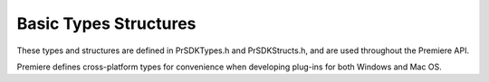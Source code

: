 .. _universals/basic-types-structures:

Basic Types Structures
################################################################################

These types and structures are defined in PrSDKTypes.h and PrSDKStructs.h, and are used throughout the Premiere API.

Premiere defines cross-platform types for convenience when developing plug-ins for both Windows and Mac OS.

+----------------------------------------+--------------------------------------------------------------------------------------------------------------+
|                **Name**                |                                               **Description**                                                |
+========================================+==============================================================================================================+
| ``prColor``                            | An unsigned 32-bit integer that stores an RGB color.                                                         |
|                                        |                                                                                                              |
|                                        | This type is useful for the 8-bpc colors retrieved by the color picker in a video effect or transition.      |
|                                        |                                                                                                              |
|                                        | Color channels are stored as BGRA, in order of increasing memory address from left to right.                 |
+----------------------------------------+--------------------------------------------------------------------------------------------------------------+
| ``prWnd``                              | A Windows ``HWND`` or Mac OS ``NSView*``                                                                     |
+----------------------------------------+--------------------------------------------------------------------------------------------------------------+
| ``prParentWnd``                        | A Windows ``HWND`` or Mac OS ``NSWindow*``                                                                   |
+----------------------------------------+--------------------------------------------------------------------------------------------------------------+
| ``prOffscreen``                        | A Windows ``HDC``                                                                                            |
+----------------------------------------+--------------------------------------------------------------------------------------------------------------+
| ``prRect``                             | A Windows ``RECT`` or Mac OS ``Rect``.                                                                       |
|                                        |                                                                                                              |
|                                        | Use the utility function pr­ ``SetRect`` to set the dimensions of a ``prRect`` struct.                         |
|                                        |                                                                                                              |
|                                        | This should be used because Mac OS ``Rect`` members have a different ordering than Windows ``RECT`` members. |
+----------------------------------------+--------------------------------------------------------------------------------------------------------------+
| ``prFloatRect``                        | ::                                                                                                           |
|                                        |                                                                                                              |
|                                        |   typedef struct {                                                                                           |
|                                        |     float left;                                                                                              |
|                                        |     float top;                                                                                               |
|                                        |     float right;                                                                                             |
|                                        |     float bottom;                                                                                            |
|                                        |   } prFloatRect;                                                                                             |
+----------------------------------------+--------------------------------------------------------------------------------------------------------------+
| ``prRgn``                              | A Windows ``HRGN``                                                                                           |
+----------------------------------------+--------------------------------------------------------------------------------------------------------------+
| ``prPoint``, ``LongPoint``             | ::                                                                                                           |
|                                        |                                                                                                              |
|                                        |   typedef struct {                                                                                           |
|                                        |     csSDK_int32 x;                                                                                           |
|                                        |     csSDK_int32 y;                                                                                           |
|                                        |   } prPoint, LongPoint;                                                                                      |
|                                        |                                                                                                              |
|                                        | ``LongPoint`` is deprecated, but still used for a couple of Bottleneck callbacks                             |
+----------------------------------------+--------------------------------------------------------------------------------------------------------------+
| prFPoint                               | ::                                                                                                           |
|                                        |                                                                                                              |
|                                        |   typedef struct {                                                                                           |
|                                        |     double x;                                                                                                |
|                                        |     double y;                                                                                                |
|                                        |   } prFPoint64;                                                                                              |
+----------------------------------------+--------------------------------------------------------------------------------------------------------------+
| ``prPixel``                            | (Deprecated)                                                                                                 |
+----------------------------------------+--------------------------------------------------------------------------------------------------------------+
| ``prPixelAspectRatio``                 | (Deprecated)                                                                                                 |
+----------------------------------------+--------------------------------------------------------------------------------------------------------------+
| ``PPix``, ``*PPixPtr``, ``**PPixHand`` | Holds a video frame or field, and contains related attributes such as pixel aspect ratio and pixel format.   |
|                                        |                                                                                                              |
|                                        | Manipulate PPixs using the PPix Suite, never directly.                                                       |
+----------------------------------------+--------------------------------------------------------------------------------------------------------------+
| ``TDB_TimeRecord``                     | A time database record representing a time value in the context of a video frame rate.                       |
|                                        |                                                                                                              |
|                                        | ::                                                                                                           |
|                                        |                                                                                                              |
|                                        |   typedef struct {                                                                                           |
|                                        |     TDB_Time       value;                                                                                    |
|                                        |     TDB_TimeScale  scale;                                                                                    |
|                                        |     TDB_SampSize   sampleSize;                                                                               |
|                                        |   } TDB_TimeRecord;                                                                                          |
+----------------------------------------+--------------------------------------------------------------------------------------------------------------+
| ``prBool``                             | Can be either ``kPrTrue`` or ``kPrFalse``                                                                    |
+----------------------------------------+--------------------------------------------------------------------------------------------------------------+
| ``PrMemoryPtr``, ``*PrMemoryHandle``   | A ``char*``                                                                                                  |
+----------------------------------------+--------------------------------------------------------------------------------------------------------------+
| ``PrTimelineID``, ``PrClipID``         | A 32-bit signed integer.                                                                                     |
+----------------------------------------+--------------------------------------------------------------------------------------------------------------+
| ``prUTF8Char``                         | An 8-bit unsigned integer.                                                                                   |
+----------------------------------------+--------------------------------------------------------------------------------------------------------------+
| ``PrSDKString``                        | An opaque data type that should be accessed using the new String Suite.                                      |
+----------------------------------------+--------------------------------------------------------------------------------------------------------------+
| ``PrParam``                            | Used for exporter parameters                                                                                 |
|                                        |                                                                                                              |
|                                        | ::                                                                                                           |
|                                        |                                                                                                              |
|                                        |   struct PrParam                                                                                             |
|                                        |   {                                                                                                          |
|                                        |     PrParamType mType;                                                                                       |
|                                        |     union                                                                                                    |
|                                        |     {                                                                                                        |
|                                        |       csSDK_int8   mInt8;                                                                                    |
|                                        |       csSDK_int16  mInt16;                                                                                   |
|                                        |       csSDK_int32  mInt32;                                                                                   |
|                                        |       csSDK_int64  mInt64;                                                                                   |
|                                        |       float        mFloat32;                                                                                 |
|                                        |       double       mFloat64;                                                                                 |
|                                        |       csSDK_uint8  mBool;                                                                                    |
|                                        |       prFPoint64   mPoint;                                                                                   |
|                                        |       prPluginID   mGuid;                                                                                    |
|                                        |       PrMemoryPtr  mMemoryPtr;                                                                               |
|                                        |     };                                                                                                       |
|                                        |   };                                                                                                         |
|                                        |                                                                                                              |
|                                        |   enum PrParamType                                                                                           |
|                                        |   {                                                                                                          |
|                                        |     kPrParamType_Int8 = 1,                                                                                   |
|                                        |     kPrParamType_Int16,                                                                                      |
|                                        |     kPrParamType_Int32,                                                                                      |
|                                        |     kPrParamType_Int64,                                                                                      |
|                                        |     kPrParamType_Float32,                                                                                    |
|                                        |     kPrParamType_Float64,                                                                                    |
|                                        |     kPrParamType_Bool,                                                                                       |
|                                        |     kPrParamType_Point,                                                                                      |
|                                        |     kPrParamType_Guid,                                                                                       |
|                                        |     kPrParamType_PrMemoryPtr                                                                                 |
|                                        |   };                                                                                                         |
+----------------------------------------+--------------------------------------------------------------------------------------------------------------+
| ``prDateStamp``                        | Used in by importers in ``imFileAttributesRec.cre­ationDateStamp``.                                           |
|                                        |                                                                                                              |
|                                        | ::                                                                                                           |
|                                        |                                                                                                              |
|                                        |   typedef struct                                                                                             |
|                                        |   {                                                                                                          |
|                                        |     csSDK_int32  day;                                                                                        |
|                                        |     csSDK_int32  month;                                                                                      |
|                                        |     csSDK_int32  year;                                                                                       |
|                                        |     csSDK_int32  hours;                                                                                      |
|                                        |     csSDK_int32  minutes;                                                                                    |
|                                        |     double       seconds;                                                                                    |
|                                        |   } prDateStamp;                                                                                             |
+----------------------------------------+--------------------------------------------------------------------------------------------------------------+
